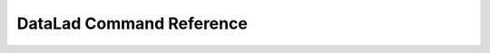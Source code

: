 *************************
DataLad Command Reference
*************************


.. glossary::

   datalad create
      Create a new dataset from scratch. See `the command line reference <http://docs.datalad.org/en/latest/generated/man/datalad-create.html>`__ or
      `the Python API reference <http://docs.datalad.org/en/latest/generated/datalad.api.create.html>`__ for additional info.

   datalad install
      Install a dataset from a (remote) source. See `the command line reference <http://docs.datalad.org/en/latest/generated/man/datalad-install.html>`__ or
      `the Python API reference <http://docs.datalad.org/en/latest/generated/datalad.api.install.html>`__ for additional info.

   datalad save
      Save the current state of a dataset. See `the command line reference <http://docs.datalad.org/en/latest/generated/man/datalad-save.html>`__ or
      `the Python API reference <http://docs.datalad.org/en/latest/generated/datalad.api.save.html>`__ for additional info.

   datalad status
      Report on the state of dataset content.
      See `the command line reference <http://docs.datalad.org/en/latest/generated/man/datalad-status.html?highlight=status>`__  for additional info.
